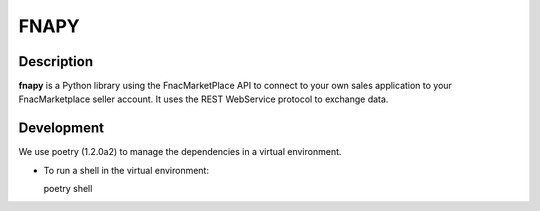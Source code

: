 =====
FNAPY
=====

.. image:: https://travis-ci.org/alexandriagroup/fnapy.svg?branch=master
    :target: https://travis-ci.org/alexandriagroup/fnapy


Description
===========

**fnapy** is a Python library using the FnacMarketPlace API to connect to your
own sales application to your FnacMarketplace seller account.  It uses the REST
WebService protocol to exchange data.


Development
===========

We use poetry (1.2.0a2) to manage the dependencies in a virtual environment.

* To run a shell in the virtual environment:

  poetry shell


.. _poetry: https://python-poetry.org/
